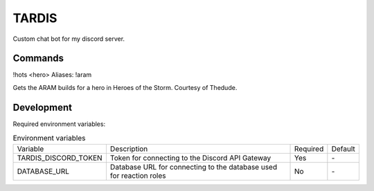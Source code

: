 TARDIS
======

Custom chat bot for my discord server.

Commands
--------

!hots <hero>
Aliases: !aram

Gets the ARAM builds for a hero in Heroes of the Storm. Courtesy of Thedude.

Development
-----------

Required environment variables:

.. list-table:: Environment variables

  * - Variable
    - Description
    - Required
    - Default
  * - TARDIS_DISCORD_TOKEN
    - Token for connecting to the Discord API Gateway
    - Yes
    - \-
  * - DATABASE_URL
    - Database URL for connecting to the database used for reaction roles
    - No
    - \-
